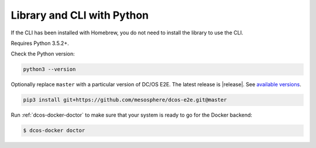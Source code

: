 Library and CLI with Python
~~~~~~~~~~~~~~~~~~~~~~~~~~~

If the CLI has been installed with Homebrew, you do not need to install the library to use the CLI.

Requires Python 3.5.2+.

Check the Python version:

.. code:: sh

   python3 --version

Optionally replace ``master`` with a particular version of DC/OS E2E.
The latest release is |release|.
See `available versions <https://github.com/mesosphere/dcos-e2e/tags>`_.

.. code:: sh

    pip3 install git+https://github.com/mesosphere/dcos-e2e.git@master

Run :ref:`dcos-docker-doctor` to make sure that your system is ready to go for the Docker backend:

.. code-block:: console

   $ dcos-docker doctor
